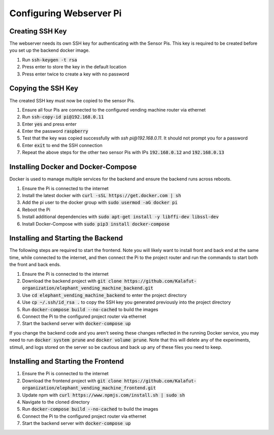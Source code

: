 Configuring Webserver Pi
========================

Creating SSH Key
################
The webserver needs its own SSH key for authenticating with the Sensor Pis. This key
is required to be created before you set up the backend docker image.

#. Run :code:`ssh-keygen -t rsa`
#. Press enter to store the key in the default location
#. Press enter twice to create a key with no password

Copying the SSH Key
###################
The created SSH key must now be copied to the sensor Pis.

#. Ensure all four Pis are connected to the configured vending machine router via ethernet
#. Run :code:`ssh-copy-id pi@192.168.0.11`
#. Enter :code:`yes` and press enter
#. Enter the password :code:`raspberry`
#. Test that the key was copied successfully with `ssh pi@192.168.0.11`. It should not prompt you for a password
#. Enter :code:`exit` to end the SSH connection
#. Repeat the above steps for the other two sensor Pis with IPs :code:`192.168.0.12` and :code:`192.168.0.13`

Installing Docker and Docker-Compose
####################################
Docker is used to manage multiple services for the backend and ensure the backend runs across reboots.

#. Ensure the Pi is connected to the internet
#. Install the latest docker with :code:`curl -sSL https://get.docker.com | sh`
#. Add the pi user to the docker group with :code:`sudo usermod -aG docker pi`
#. Reboot the Pi
#. Install additional dependencies with :code:`sudo apt-get install -y libffi-dev libssl-dev`
#. Install Docker-Compose with :code:`sudo pip3 install docker-compose`

Installing and Starting the Backend
####################################
The following steps are required to start the frontend. Note you will likely want to
install front and back end at the same time, while connected to the internet, and then
connect the Pi to the project router and run the commands to start both the front and back ends.

#. Ensure the Pi is connected to the internet
#. Download the backend project with :code:`git clone https://github.com/Kalafut-organization/elephant_vending_machine_backend.git`
#. Use :code:`cd elephant_vending_machine_backend` to enter the project directory
#. Use :code:`cp ~/.ssh/id_rsa .` to copy the SSH key you generated previously into the project directory
#. Run :code:`docker-compose build --no-cached` to build the images
#. Connect the Pi to the configured project router via ethernet
#. Start the backend server with :code:`docker-compose up`

If you change the backend code and you aren't seeing these changes reflected in the running
Docker service, you may need to run :code:`docker system prune` and :code:`docker volume prune`.
Note that this will delete any of the experiments, stimuli, and logs stored on the server so be
cautious and back up any of these files you need to keep.

Installing and Starting the Frontend
####################################

#. Ensure the Pi is connected to the internet
#. Download the frontend project with :code:`git clone https://github.com/Kalafut-organization/elephant_vending_machine_frontend.git`
#. Update npm with :code:`curl https://www.npmjs.com/install.sh | sudo sh`
#. Navigate to the cloned directory
#. Run :code:`docker-compose build --no-cached` to build the images
#. Connect the Pi to the configured project router via ethernet
#. Start the backend server with :code:`docker-compose up`
